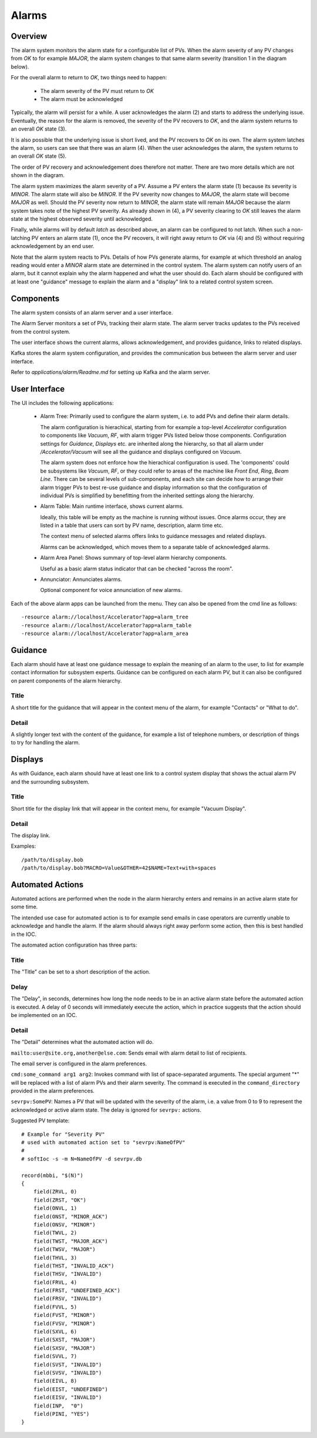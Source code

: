 Alarms
======

Overview
--------

The alarm system monitors the alarm state for a configurable list of PVs.
When the alarm severity of any PV changes from `OK` to for example `MAJOR`,
the alarm system changes to that same alarm severity (transition 1 in the diagram below).

.. image:: images/alarm_states.png
   :width: 80%
   :align: center

For the overall alarm to return to `OK`, two things need to happen:

 * The alarm severity of the PV must return to `OK`
 * The alarm must be acknowledged

Typically, the alarm will persist for a while.
A user acknowledges the alarm (2) and starts to address the underlying issue.
Eventually, the reason for the alarm is removed, the severity of the PV recovers to `OK`,
and the alarm system returns to an overall `OK` state (3).

It is also possible that the underlying issue is short lived, and the 
PV recovers to `OK` on its own.
The alarm system latches the alarm, so users can see that there was an
alarm (4). When the user acknowledges the alarm, the system returns
to an overall `OK` state (5).

The order of PV recovery and acknowledgement does therefore not matter.
There are two more details which are not shown in the diagram.

The alarm system maximizes the alarm severity of a PV.
Assume a PV enters the alarm state (1) because its severity is `MINOR`.
The alarm state will also be `MINOR`. If the PV severity now changes to `MAJOR`,
the alarm state will become `MAJOR` as well. Should the PV severity now return to `MINOR`,
the alarm state will remain `MAJOR` because the alarm system takes note of the highest
PV severity.
As already shown in (4), a PV severity clearing to `OK` still leaves the alarm state
at the highest observed severity until acknowledged.

Finally, while alarms will by default `latch` as described above, an alarm
can be configured to not latch. When such a non-latching PV enters an alarm state (1),
once the PV recovers, it will right away return to `OK` via (4) and (5) without
requiring acknowledgement by an end user.

Note that the alarm system reacts to PVs.
Details of how PVs generate alarms, for example at which threshold
an analog reading would enter a `MINOR` alarm state are determined
in the control system.
The alarm system can notify users of an alarm, but it cannot explain
why the alarm happened and what the user should do.
Each alarm should be configured with at least one "guidance" message
to explain the alarm and a "display" link to a related control system
screen.

Components
----------

The alarm system consists of an alarm server and a user interface.

The Alarm Server monitors a set of PVs, tracking their alarm state.
The alarm server tracks updates to the PVs received from the control system.

The user interface shows the current alarms, allows acknowledgement,
and provides guidance, links to related displays.

Kafka stores the alarm system configuration, and provides the
communication bus between the alarm server and user interface.

.. image:: images/alarm_components.png
   :width: 50%
   :align: center

Refer to `applications/alarm/Readme.md` for setting up Kafka
and the alarm server.


User Interface
--------------

The UI includes the following applications:

 * Alarm Tree: Primarily used to configure the alarm system,
   i.e. to add PVs and define their alarm details.

   The alarm configuration is hierachical,
   starting from for example a top-level `Accelerator`
   configuration to components like `Vacuum`, `RF`,
   with alarm trigger PVs listed below those components.
   Configuration settings for `Guidance`, `Displays` etc.
   are inherited along the hierarchy, so that all alarm under
   `/Accelerator/Vacuum` will see all the guidance and displays
   configured on `Vacuum`.

   The alarm system does not enforce how the hierachical configuration
   is used. The 'components' could be subsystems like `Vacuum`, `RF`,
   or they could refer to areas of the machine like `Front End`,
   `Ring`, `Beam Line`. There can be several levels of sub-components,
   and each site can decide how to arrange their alarm trigger PVs
   to best re-use guidance and display information so that the configuration
   of individual PVs is simplified by benefitting from the inherited
   settings along the hierarchy.

 * Alarm Table: Main runtime interface, shows current alarms.

   Ideally, this table will be empty as the machine is running without issues.
   Once alarms occur, they are listed in a table that users can sort by PV name,
   description, alarm time etc.

   The context menu of selected alarms offers links to guidance messages and
   related displays.  

   Alarms can be acknowledged, which moves them to a separate table of acknowledged
   alarms.

 * Alarm Area Panel: Shows summary of top-level alarm hierarchy components.

   Useful as a basic alarm status indicator that can be checked "across the room".

 * Annunciator: Annunciates alarms.

   Optional component for voice annunciation of new alarms.

Each of the above alarm apps can be launched from the menu.
They can also be opened from the cmd line as follows::

    -resource alarm://localhost/Accelerator?app=alarm_tree
    -resource alarm://localhost/Accelerator?app=alarm_table
    -resource alarm://localhost/Accelerator?app=alarm_area


Guidance
--------

Each alarm should have at least one guidance message to explain the meaning
of an alarm to the user, to list for example contact information for subsystem experts.
Guidance can be configured on each alarm PV, but it can also be configured on
parent components of the alarm hierarchy.

Title
^^^^^

A short title for the guidance that will appear in the context menu of the alarm,
for example "Contacts" or "What to do".


Detail
^^^^^^

A slightly longer text with the content of the guidance, for example a list of
telephone numbers, or description of things to try for handling the alarm.

Displays
--------

As with Guidance, each alarm should have at least one link to a control
system display that shows the actual alarm PV and the surrounding subsystem.

Title
^^^^^

Short title for the display link that will appear in the context menu,
for example "Vacuum Display".

Detail
^^^^^^

The display link.

Examples::

    /path/to/display.bob
    /path/to/display.bob?MACRO=Value&OTHER=42$NAME=Text+with+spaces

Automated Actions
-----------------

Automated actions are performed when the node in the alarm hierarchy enters and remains in
an active alarm state for some time.

The intended use case for automated action is to for example send emails
in case operators are currently unable to acknowledge and handle the alarm.
If the alarm should always right away perform some action,
then this is best handled in the IOC.

The automated action configuration has three parts:

Title
^^^^^

The "Title" can be set to a short description of the action.


Delay
^^^^^

The "Delay", in seconds, determines how long the node needs to be in an active alarm state
before the automated action is executed.
A delay of 0 seconds will immediately execute the action, which in practice
suggests that the action should be implemented on an IOC.


Detail
^^^^^^
The "Detail" determines what the automated action will do.


``mailto:user@site.org,another@else.com``:
Sends email with alarm detail to list of recipients.

The email server is configured in the alarm preferences.


``cmd:some_command arg1 arg2``:
Invokes command with list of space-separated arguments.
The special argument "*" will be replaced with a list of alarm PVs and their alarm severity.
The command is executed in the ``command_directory`` provided in the alarm preferences.
 
 
``sevrpv:SomePV``:
Names a PV that will be updated with the severity of the alarm,
i.e. a value from 0 to 9 to represent the acknowledged or active
alarm state.
The delay is ignored for ``sevrpv:`` actions.

Suggested PV template::
 
    # Example for "Severity PV"
    # used with automated action set to "sevrpv:NameOfPV"
    #
    # softIoc -s -m N=NameOfPV -d sevrpv.db
    
    record(mbbi, "$(N)")
    {
        field(ZRVL, 0)
        field(ZRST, "OK")
        field(ONVL, 1)
        field(ONST, "MINOR_ACK")
        field(ONSV, "MINOR")
        field(TWVL, 2)
        field(TWST, "MAJOR_ACK")
        field(TWSV, "MAJOR")
        field(THVL, 3)
        field(THST, "INVALID_ACK")
        field(THSV, "INVALID")
        field(FRVL, 4)
        field(FRST, "UNDEFINED_ACK")
        field(FRSV, "INVALID")
        field(FVVL, 5)
        field(FVST, "MINOR")
        field(FVSV, "MINOR")
        field(SXVL, 6)
        field(SXST, "MAJOR")
        field(SXSV, "MAJOR")
        field(SVVL, 7)
        field(SVST, "INVALID")
        field(SVSV, "INVALID")
        field(EIVL, 8)
        field(EIST, "UNDEFINED")
        field(EISV, "INVALID")
        field(INP,  "0")
        field(PINI, "YES")
    }
 
 
